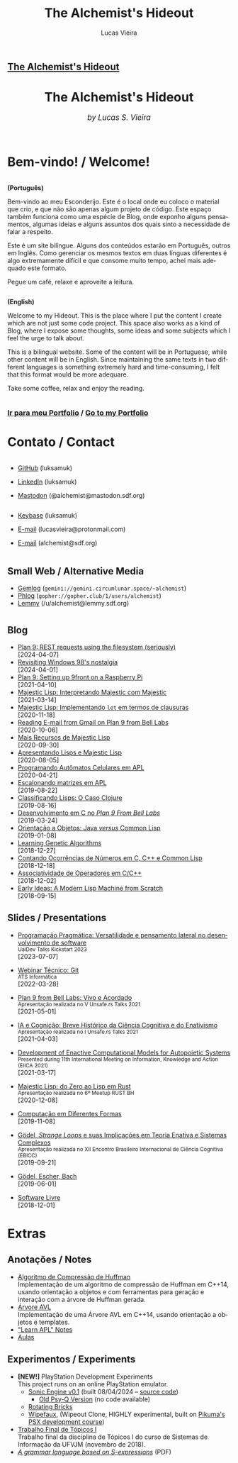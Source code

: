 #+TITLE:    The Alchemist's Hideout
#+AUTHOR:   Lucas Vieira
#+LANGUAGE: en
#+startup: showall

:ANALYTICS:
#+HTML_HEAD: <!-- Google tag (gtag.js) -->
#+HTML_HEAD: <script async src="https://www.googletagmanager.com/gtag/js?id=G-22RF3F5XE0"></script>
#+HTML_HEAD: <script>
#+HTML_HEAD:   window.dataLayer = window.dataLayer || [];
#+HTML_HEAD:   function gtag(){dataLayer.push(arguments);}
#+HTML_HEAD:   gtag('js', new Date());
#+HTML_HEAD: 
#+HTML_HEAD:   gtag('config', 'G-22RF3F5XE0');
#+HTML_HEAD: </script>
:END:

:HTML_PROPS:
#+HTML_HEAD: <link rel="stylesheet" type="text/css" href="./css/main.css" />
#+HTML_HEAD: <link rel="stylesheet" type="text/css" href="./css/syntax.css" />
#+HTML_HEAD: <link id="theme-css" rel="stylesheet" type="text/css" href="./css/dark-theme.css" />
#+HTML_HEAD: <link rel="icon" type="image/jpg" href="./img/cat-i-mage.jpg" />
#+HTML_HEAD: <meta name="viewport" content="width=device-width, initial-scale=1.0">
#+HTML_HEAD: <meta property="og:image" content="./img/cat-i-mage.jpg">
#+HTML_HEAD: <meta name="theme-color" content="#14171e">
#+HTML_HEAD: <link rel="stylesheet" href="https://cdnjs.cloudflare.com/ajax/libs/font-awesome/6.4.0/css/all.min.css">
#+DESCRIPTION: Programming, Tech, and occasional rant space by Lucas Vieira

#+ATTR_ASCII: :width 80

#+OPTIONS: toc:nil timestamp:nil num:nil email:t validate:nil html-postamble:nil
#+OPTIONS: html-preamble:nil author:t date:t html-scripts:nil
#+OPTIONS: title:nil toc:nil

# Navbar
#+HTML: <nav><h1><a href=\"./\">The Alchemist's Hideout</a></h1></nav>

:END:

[[./img/cat-i-mage.jpg]]
#+HTML: <center><h1>The Alchemist's Hideout</h1>
#+HTML: <i><big>by Lucas S. Vieira</big></i></center><br/><br/>

* Bem-vindo! / Welcome!

#+HTML:<div class="row">
#+HTML:  <div class="column">
*(Português)*

Bem-vindo ao meu Esconderijo. Este é o local onde eu coloco o material
que crio, e que não são apenas algum projeto de código. Este espaço
também funciona como uma espécie de Blog, onde exponho alguns
pensamentos, algumas ideias e alguns assuntos dos quais sinto a
necessidade de falar a respeito.

Este é um site bilíngue. Alguns dos conteúdos estarão em Português,
outros em Inglês. Como gerenciar os mesmos textos em duas línguas
diferentes é algo extremamente difícil e que consome muito tempo,
achei mais adequado este formato.

Pegue um café, relaxe e aproveite a leitura.
#+HTML:  </div>


#+HTML:  <div class="column">
*(English)*

Welcome to my Hideout. This is the place where I put the content I
create which are not just some code project. This space also works as
a kind of Blog, where I expose some thoughts, some ideas and some
subjects which I feel the urge to talk about.

This is a bilingual website. Some of the content will be in
Portuguese, while other content will be in English. Since maintaining
the same texts in two different languages is something extremely hard
and time-consuming, I felt that this format would be more adequare.

Take some coffee, relax and enjoy the reading.
#+HTML:  </div>
#+HTML:</div>

#+begin_center
#+HTML:<h3>
@@html: <i class="fa-solid fa-book-bookmark" style="color: #ffffff;"></i>@@ [[./pages/portfolio.org][Ir
para meu Portfolio]] / [[./pages/portfolio.org][Go to my Portfolio]] @@html: <i class="fa-solid fa-book-bookmark" style="color: #ffffff;"></i>@@
#+HTML:</h3>
#+end_center

* @@html: <i class="fa-solid fa-user" style="color: #ffffff;"></i>@@ Contato / Contact

#+html: <div class="row">

#+html: <div class="column">
#+html: <ul>
#+html:   <li>
#+html:     <p><i class="fa-brands fa-github" style="color: #ffffff;"></i> <a href="https://github.com/luksamuk/" target="_blank" rel="noopener noreferrer">GitHub</a> (luksamuk)</p>
#+html:   </li>
#+html:   <li>
#+html:     <p><i class="fa-brands fa-linkedin" style="color: #ffffff;"></i> <a href="https://www.linkedin.com/in/luksamuk/" target="_blank" rel="noopener noreferrer">LinkedIn</a> (luksamuk)</p>
#+html:   </li>
#+html:   <li>
#+html:     <p><i class="fa-brands fa-mastodon" style="color: #ffffff;"></i> <a href="https://mastodon.sdf.org/@alchemist" target="_blank" rel="noopener noreferrer">Mastodon</a> (@alchemist@mastodon.sdf.org)</p>
#+html:   </li>
#+html: </ul>
#+html: </div>

#+html: <div class="column">
#+html: <ul>
#+html:   <li>
#+html:     <p><i class="fa-brands fa-keybase" style="color: #ffffff;"></i> <a href="https://keybase.io/luksamuk" target="_blank" rel="noopener noreferrer">Keybase</a> (luksamuk)</p>
#+html:   </li>
#+html:   <li>
#+html:     <p><i class="fa-solid fa-envelope" style="color: #ffffff;"></i> <a href="mailto:lucasvieira@protonmail.com" target="_blank" rel="noopener noreferrer">E-mail</a> (lucasvieira@protonmail.com)</p>
#+html:   </li>
#+html:   <li>
#+html:     <p><i class="fa-solid fa-envelope" style="color: #ffffff;"></i> <a href="mailto:alchemist@sdf.org" target="_blank" rel="noopener noreferrer">E-mail</a> (alchemist@sdf.org)</p>
#+html:   </li>
#+html: </ul>
#+html: </div>

#+html: </div> <!-- row -->

** @@html: <i class="fa-solid fa-network-wired" style="color: #ffffff;"></i>@@ Small Web / Alternative Media

- [[https://portal.mozz.us/gemini/gemini.circumlunar.space/~alchemist/][Gemlog]] (~gemini://gemini.circumlunar.space/~alchemist~)
- [[http://gopher.floodgap.com/gopher/gw?a=gopher://gopher.club/1/users/alchemist][Phlog]] (~gopher://gopher.club/1/users/alchemist~)
- [[https://lemmy.sdf.org/u/alchemist][Lemmy]] (/u/alchemist@lemmy.sdf.org)

* 
:PROPERTIES:
:HTML_CONTAINER_CLASS: row
:END:

** @@html: <i class="fa-solid fa-rss" style="color: #ffffff;"></i>@@ Blog
:PROPERTIES:
:HTML_CONTAINER_CLASS: column
:END:

- [[./posts/plan9-rest-requests.org][Plan 9: REST requests using the filesystem (seriously)]]\\
  [2024-04-07]
- [[./posts/configuring-windows-98.org][Revisiting Windows 98's nostalgia]]\\
  [2024-04-01]
- [[./posts/plan9-setup-rpi.org][Plan 9: Setting up 9front on a Raspberry Pi]]\\
  [2021-04-10]
- [[./posts/majestic-devlog-04.org][Majestic Lisp: Interpretando Majestic com Majestic]]\\
  [2021-03-14]
- [[./posts/majestic-devlog-03.org][Majestic Lisp: Implementando ~let~ em termos de clausuras]]\\
  [2020-11-18]
- [[./posts/plan9-mail.org][Reading E-mail from Gmail on Plan 9 from Bell Labs]]\\
  [2020-10-06]
- [[./posts/majestic-lisp-pt2.org][Mais Recursos de Majestic Lisp]]\\
  [2020-09-30]
- [[./posts/apresentando-majestic-lisp.org][Apresentando Lisps e Majestic Lisp]]\\
  [2020-08-05]
- [[./posts/automatos-celulares-apl.org][Programando Autômatos Celulares em APL]]\\
  [2020-04-21]
- [[./posts/usando-apl.org][Escalonando matrizes em APL]]\\
  [2019-08-22]
- [[./posts/caso-clojure.org][Classificando Lisps: O Caso Clojure]]\\
  [2019-08-16]
- [[./posts/plan9-c-dev.org][Desenvolvimento em C no /Plan 9 From Bell Labs/]]\\
  [2019-03-24] 
- [[./posts/oop-java-vs-cl.org][Orientação a Objetos: Java /versus/ Common Lisp]]\\
  [2019-01-08] 
- [[./posts/genetic-algorithms.org][Learning Genetic Algorithms]]\\
  [2018-12-27]
- [[./posts/counting-occurencies.org][Contando Ocorrências de Números em C, C++ e Common Lisp]]\\
  [2018-12-18]
- [[./posts/operator-associativity.org][Associatividade de Operadores em C/C++]]\\
  [2018-12-02]
- [[./posts/lispm-001.org][Early Ideas: A Modern Lisp Machine from Scratch]]\\
  [2018-09-15]

*** COMMENT Rascunhos (Não publicar)
- =[WIP]= [[./drafts/systems-packages-cl.org][Tutorial: Projetos, Systems e Packages em Common Lisp]]
- =[WIP]= [[./drafts/golang-orm.org][Go como Linguagem de Backend: Usando GORM e MySQL]]
- =[WIP]= [[./drafts/geb-review.org][Review: Gödel, Escher, Bach]]

** @@html: <i class="fa-solid fa-wand-magic-sparkles" style="color: #ffffff;"></i>@@ Slides / Presentations
:PROPERTIES:
:HTML_CONTAINER_CLASS: column
:END:

- [[./talks/uaidev-talks-kickstart.org][Programação Pragmática: Versatilidade e pensamento lateral no desenvolvimento de software]]@@html:<br/><small>UaiDev Talks Kickstart 2023</small><br/>@@
  [2023-07-07]

- [[./talks/webinar-tecnico-git.org][Webinar Técnico: Git]]@@html:<br/><small>ATS Informática</small><br/>@@
  [2022-03-28]
  
- [[./talks/unsafers5-2021.org][Plan 9 from Bell Labs: Vivo e Acordado]]@@html:<br/><small>Apresentação realizada no V Unsafe.rs Talks 2021</small><br/>@@
  [2021-05-01]
  
- [[./talks/unsafers-2021.org][IA e Cognição: Breve Histórico da Ciência Cognitiva e do Enativismo]]@@html:<br/><small>Apresentação realizada no I Unsafe.rs Talks 2021</small><br/>@@
  [2021-04-03]
  
- [[./talks/eiica_2021_slides.org][Development of Enactive Computational Models for Autopoietic Systems]]@@html:<br/><small>Presented during 11th International Meeting on Information, Knowledge and Action (EIICA 2021)</small><br/>@@
  [2021-03-17]
  
- [[./talks/majestic-rustbh.org][Majestic Lisp: do Zero ao Lisp em Rust]]@@html:<br/><small>Apresentação realizada no 6º Meetup RUST BH</small><br/>@@
 [2020-12-08]

- [[./talks/slide-apres-tc.org][Computação em Diferentes Formas]]\\
  [2019-11-08]

- [[./talks/ebicc_slides.org][Gödel, /Strange Loops/ e suas Implicações em Teoria Enativa e Sistemas
  Complexos]] @@html:<br/><small>Apresentação realizada no XII Encontro
  Brasileiro Internacional de Ciência Cognitiva (EBICC)</small><br/>@@
  [2019-09-21]

- [[./talks/apresentacao-geb.org][Gödel, Escher, Bach]]\\
  [2019-06-01]

- [[./talks/software-livre.org][Software Livre]]\\
  [2018-12-01]

* @@html: <i class="fa-solid fa-screwdriver-wrench" style="color: #ffffff;"></i>@@ Extras
:PROPERTIES:
:HTML_CONTAINER_CLASS: row
:END:

** @@html: <i class="fa-solid fa-note-sticky" style="color: #ffffff;"></i>@@ Anotações / Notes
:PROPERTIES:
:HTML_CONTAINER_CLASS: column
:END:

- [[./pages/huffman.org][Algoritmo de Compressão de Huffman]]\\
  Implementação  de um  algoritmo  de  compressão de  Huffman  em C++14,  usando
  orientação a objetos  e com ferramentas para geração e  interação com a árvore
  de Huffman gerada.
- [[./pages/avltree.org][Árvore AVL]]\\
  Implementação  de  uma Árvore  AVL  em  C++14, usando  orientação  a
  objetos e templates.
- [[./pages/learn-apl.org]["Learn APL" Notes]]
- [[./pages/aulas.org][Aulas]]


** @@html: <i class="fa-solid fa-file-lines" style="color: #ffffff;"></i>@@ Experimentos / Experiments
:PROPERTIES:
:HTML_CONTAINER_CLASS: column
:END:

- *[NEW!]* PlayStation Development Experiments\\
  This project runs on an online PlayStation emulator.
  - [[https://luksamuk.codes/static/psx/?game=engine][Sonic Engine v0.1]] (built 08/04/2024 -- [[https://github.com/luksamuk/sonic-engine-psx][source code]])
    - [[https://luksamuk.codes/static/psx/?game=sonic][Old Psy-Q Version]] (no code available)
  - [[https://luksamuk.codes/static/psx/][Rotating Bricks]]
  - [[https://luksamuk.codes/static/psx/?game=wipefaux][Wipefaux]],  (Wipeout  Clone,  HIGHLY  experimental,  built  on  [[https://pikuma.com/courses/ps1-programming-mips-assembly-language][Pikuma's  PSX
    development course]])
- [[https://luksamuk.codes/static/projeto-topicos/][Trabalho Final de Tópicos I]]\\
  Trabalho final da  disciplina de Tópicos I do curso  de Sistemas de Informação
  da UFVJM (novembro de 2018).
- [[file:files/grammar.pdf][/A grammar language based on S-expressions/]] (PDF)

# #+BEGIN_EXPORT html
# <footer>
#   <center>
#     <i>Hosting for this site is provided by</i><br/>
#     <a target="new" href="http://sdf.org">
#       <img src="http://sdf.org/sdfbanner.png"><br/>
#       <b>The SDF Public Access UNIX System</b>
#     </a>
#   </center>
# </footer>
# #+END_EXPORT

# #+HTML: <center>
# #+BEGIN_EXPORT ascii
# Hosting fo this site is provided by
# The SDF Public Access UNIX System
# http://sdf.org/
# #+END_EXPORT
# #+HTML: </center>

